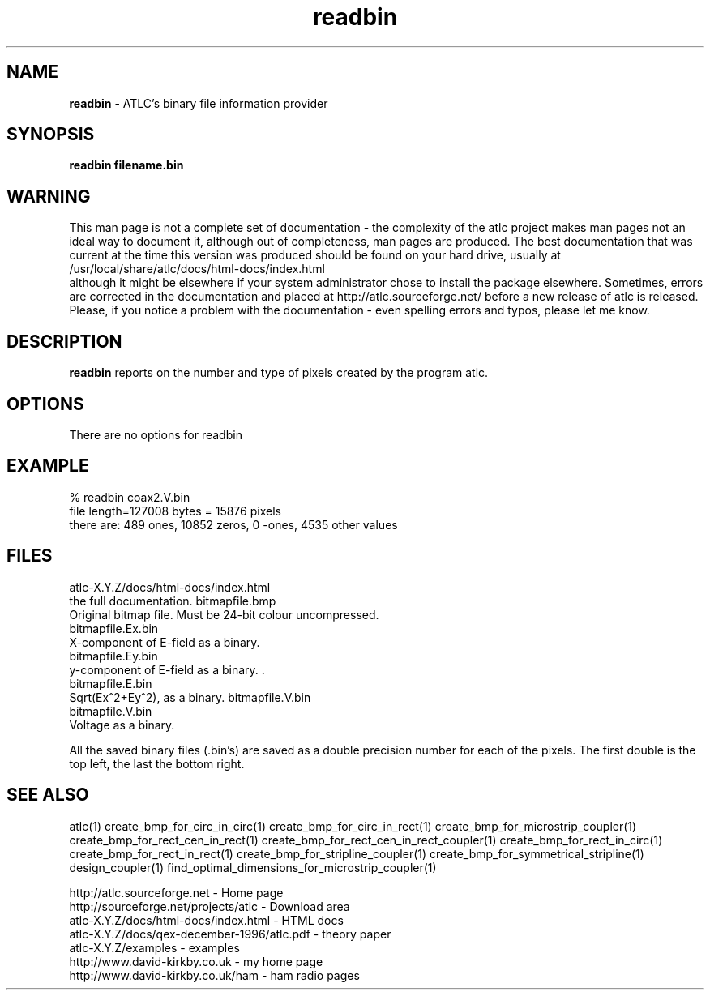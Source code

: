 .TH readbin 1 "atlc-4.4.2 10th Sept 2003" "Dr. David Kirkby"
.ds n 5
.SH NAME
\fBreadbin\fR - ATLC's binary file information provider
.SH SYNOPSIS
\fBreadbin  filename.bin\fR
.br
.SH WARNING
This man page is not a complete set of documentation - the complexity of the atlc project makes man pages not an ideal way to document it, although out of completeness, man pages are produced. 
The best documentation that was current at the time this version was produced should be found on your
hard drive, usually at 
.br
/usr/local/share/atlc/docs/html\-docs/index.html 
.br
although it might be elsewhere if
your system administrator chose to install the package elsewhere. Sometimes, errors are corrected
in the documentation and placed at http://atlc.sourceforge.net/ before a new release of atlc is
released.  Please, if you notice a problem with the documentation - even spelling errors and typos,
please let me know. 

.SH DESCRIPTION
\fBreadbin\fR  reports on the number and type of pixels created 
by the program atlc. 
.PP 
.SH OPTIONS
.br
There are no options for readbin
.SH EXAMPLE
% readbin coax2.V.bin
.br
file length=127008 bytes = 15876 pixels
.br
there are: 489 ones, 10852 zeros, 0 -ones, 4535 other values
.br
.SH FILES
atlc-X.Y.Z/docs/html-docs/index.html
.br
the full documentation. 
bitmapfile.bmp
   Original bitmap file. Must be 24-bit colour uncompressed.
.br
.br 
bitmapfile.Ex.bin
.br 
   X-component of E-field as a binary.  
.br
bitmapfile.Ey.bin
.br
   y-component of E-field as a binary. .
.br 
bitmapfile.E.bin
.br 
   Sqrt(Ex^2+Ey^2), as a binary. 
bitmapfile.V.bin
.br 
bitmapfile.V.bin
.br 
   Voltage as a binary. 
.PP
All the saved binary files (.bin's) are saved as a double precision
number for each of the pixels. The first double is the top left, the
last the bottom right. 
.PP
.SH SEE ALSO

atlc(1)
create_bmp_for_circ_in_circ(1)
create_bmp_for_circ_in_rect(1)
create_bmp_for_microstrip_coupler(1)
create_bmp_for_rect_cen_in_rect(1)
create_bmp_for_rect_cen_in_rect_coupler(1)
create_bmp_for_rect_in_circ(1)
create_bmp_for_rect_in_rect(1)
create_bmp_for_stripline_coupler(1)
create_bmp_for_symmetrical_stripline(1)
design_coupler(1)
find_optimal_dimensions_for_microstrip_coupler(1)
.P 
.br
http://atlc.sourceforge.net                - Home page 
.br
http://sourceforge.net/projects/atlc       - Download area
.br
atlc-X.Y.Z/docs/html-docs/index.html       - HTML docs
.br
atlc-X.Y.Z/docs/qex-december-1996/atlc.pdf - theory paper
.br
atlc-X.Y.Z/examples                        - examples
.br
http://www.david-kirkby.co.uk              - my home page
.br
http://www.david-kirkby.co.uk/ham          - ham radio pages
.br

